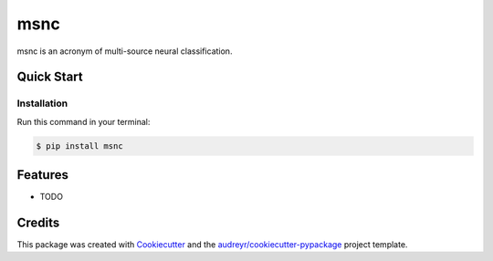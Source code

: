 ====
msnc
====


.. image:: https://img.shields.io/pypi/v/msnc.svg
        :target: https://pypi.python.org/pypi/msnc

.. image:: https://img.shields.io/travis/jun-harashima/msnc.svg
        :target: https://travis-ci.org/jun-harashima/msnc

msnc is an acronym of multi-source neural classification.

Quick Start
-----------

Installation
^^^^^^^^^^^^

Run this command in your terminal:

.. code-block:: bash

   $ pip install msnc

Features
--------

* TODO

Credits
-------

This package was created with Cookiecutter_ and the `audreyr/cookiecutter-pypackage`_ project template.

.. _Cookiecutter: https://github.com/audreyr/cookiecutter
.. _`audreyr/cookiecutter-pypackage`: https://github.com/audreyr/cookiecutter-pypackage
